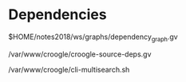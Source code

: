 * Dependencies
$HOME/notes2018/ws/graphs/dependency_graph.gv

/var/www/croogle/croogle-source-deps.gv

/var/www/croogle/cli-multisearch.sh